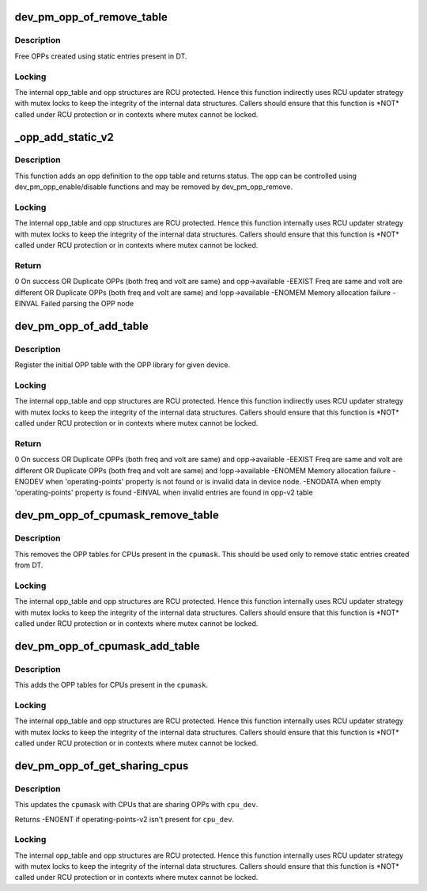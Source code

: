 .. -*- coding: utf-8; mode: rst -*-
.. src-file: drivers/base/power/opp/of.c

.. _`dev_pm_opp_of_remove_table`:

dev_pm_opp_of_remove_table
==========================

.. c:function:: void dev_pm_opp_of_remove_table(struct device *dev)

    Free OPP table entries created from static DT entries

    :param struct device \*dev:
        device pointer used to lookup OPP table.

.. _`dev_pm_opp_of_remove_table.description`:

Description
-----------

Free OPPs created using static entries present in DT.

.. _`dev_pm_opp_of_remove_table.locking`:

Locking
-------

The internal opp_table and opp structures are RCU protected.
Hence this function indirectly uses RCU updater strategy with mutex locks
to keep the integrity of the internal data structures. Callers should ensure
that this function is \*NOT\* called under RCU protection or in contexts where
mutex cannot be locked.

.. _`_opp_add_static_v2`:

_opp_add_static_v2
==================

.. c:function:: int _opp_add_static_v2(struct device *dev, struct device_node *np)

    Allocate static OPPs (As per 'v2' DT bindings)

    :param struct device \*dev:
        device for which we do this operation

    :param struct device_node \*np:
        device node

.. _`_opp_add_static_v2.description`:

Description
-----------

This function adds an opp definition to the opp table and returns status. The
opp can be controlled using dev_pm_opp_enable/disable functions and may be
removed by dev_pm_opp_remove.

.. _`_opp_add_static_v2.locking`:

Locking
-------

The internal opp_table and opp structures are RCU protected.
Hence this function internally uses RCU updater strategy with mutex locks
to keep the integrity of the internal data structures. Callers should ensure
that this function is \*NOT\* called under RCU protection or in contexts where
mutex cannot be locked.

.. _`_opp_add_static_v2.return`:

Return
------

0            On success OR
Duplicate OPPs (both freq and volt are same) and opp->available
-EEXIST      Freq are same and volt are different OR
Duplicate OPPs (both freq and volt are same) and !opp->available
-ENOMEM      Memory allocation failure
-EINVAL      Failed parsing the OPP node

.. _`dev_pm_opp_of_add_table`:

dev_pm_opp_of_add_table
=======================

.. c:function:: int dev_pm_opp_of_add_table(struct device *dev)

    Initialize opp table from device tree

    :param struct device \*dev:
        device pointer used to lookup OPP table.

.. _`dev_pm_opp_of_add_table.description`:

Description
-----------

Register the initial OPP table with the OPP library for given device.

.. _`dev_pm_opp_of_add_table.locking`:

Locking
-------

The internal opp_table and opp structures are RCU protected.
Hence this function indirectly uses RCU updater strategy with mutex locks
to keep the integrity of the internal data structures. Callers should ensure
that this function is \*NOT\* called under RCU protection or in contexts where
mutex cannot be locked.

.. _`dev_pm_opp_of_add_table.return`:

Return
------

0            On success OR
Duplicate OPPs (both freq and volt are same) and opp->available
-EEXIST      Freq are same and volt are different OR
Duplicate OPPs (both freq and volt are same) and !opp->available
-ENOMEM      Memory allocation failure
-ENODEV      when 'operating-points' property is not found or is invalid data
in device node.
-ENODATA     when empty 'operating-points' property is found
-EINVAL      when invalid entries are found in opp-v2 table

.. _`dev_pm_opp_of_cpumask_remove_table`:

dev_pm_opp_of_cpumask_remove_table
==================================

.. c:function:: void dev_pm_opp_of_cpumask_remove_table(const struct cpumask *cpumask)

    Removes OPP table for \ ``cpumask``\ 

    :param const struct cpumask \*cpumask:
        cpumask for which OPP table needs to be removed

.. _`dev_pm_opp_of_cpumask_remove_table.description`:

Description
-----------

This removes the OPP tables for CPUs present in the \ ``cpumask``\ .
This should be used only to remove static entries created from DT.

.. _`dev_pm_opp_of_cpumask_remove_table.locking`:

Locking
-------

The internal opp_table and opp structures are RCU protected.
Hence this function internally uses RCU updater strategy with mutex locks
to keep the integrity of the internal data structures. Callers should ensure
that this function is \*NOT\* called under RCU protection or in contexts where
mutex cannot be locked.

.. _`dev_pm_opp_of_cpumask_add_table`:

dev_pm_opp_of_cpumask_add_table
===============================

.. c:function:: int dev_pm_opp_of_cpumask_add_table(const struct cpumask *cpumask)

    Adds OPP table for \ ``cpumask``\ 

    :param const struct cpumask \*cpumask:
        cpumask for which OPP table needs to be added.

.. _`dev_pm_opp_of_cpumask_add_table.description`:

Description
-----------

This adds the OPP tables for CPUs present in the \ ``cpumask``\ .

.. _`dev_pm_opp_of_cpumask_add_table.locking`:

Locking
-------

The internal opp_table and opp structures are RCU protected.
Hence this function internally uses RCU updater strategy with mutex locks
to keep the integrity of the internal data structures. Callers should ensure
that this function is \*NOT\* called under RCU protection or in contexts where
mutex cannot be locked.

.. _`dev_pm_opp_of_get_sharing_cpus`:

dev_pm_opp_of_get_sharing_cpus
==============================

.. c:function:: int dev_pm_opp_of_get_sharing_cpus(struct device *cpu_dev, struct cpumask *cpumask)

    Get cpumask of CPUs sharing OPPs with \ ``cpu_dev``\  using operating-points-v2 bindings.

    :param struct device \*cpu_dev:
        CPU device for which we do this operation

    :param struct cpumask \*cpumask:
        cpumask to update with information of sharing CPUs

.. _`dev_pm_opp_of_get_sharing_cpus.description`:

Description
-----------

This updates the \ ``cpumask``\  with CPUs that are sharing OPPs with \ ``cpu_dev``\ .

Returns -ENOENT if operating-points-v2 isn't present for \ ``cpu_dev``\ .

.. _`dev_pm_opp_of_get_sharing_cpus.locking`:

Locking
-------

The internal opp_table and opp structures are RCU protected.
Hence this function internally uses RCU updater strategy with mutex locks
to keep the integrity of the internal data structures. Callers should ensure
that this function is \*NOT\* called under RCU protection or in contexts where
mutex cannot be locked.

.. This file was automatic generated / don't edit.

